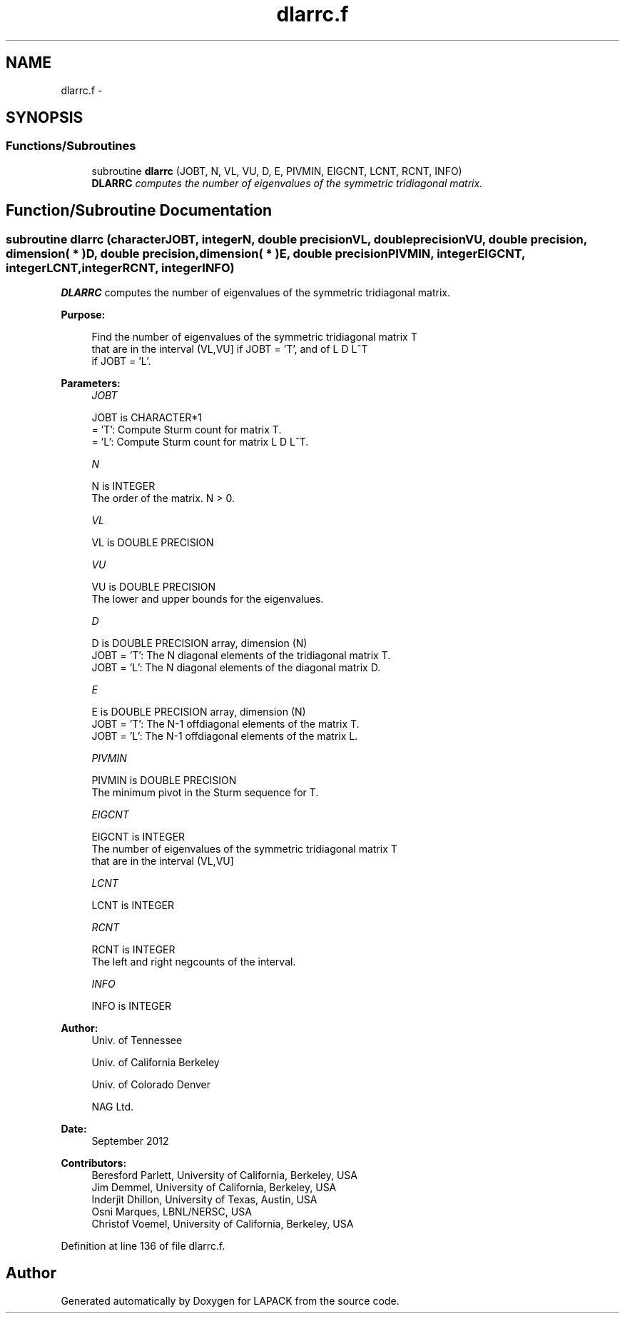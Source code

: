 .TH "dlarrc.f" 3 "Sat Nov 16 2013" "Version 3.4.2" "LAPACK" \" -*- nroff -*-
.ad l
.nh
.SH NAME
dlarrc.f \- 
.SH SYNOPSIS
.br
.PP
.SS "Functions/Subroutines"

.in +1c
.ti -1c
.RI "subroutine \fBdlarrc\fP (JOBT, N, VL, VU, D, E, PIVMIN, EIGCNT, LCNT, RCNT, INFO)"
.br
.RI "\fI\fBDLARRC\fP computes the number of eigenvalues of the symmetric tridiagonal matrix\&. \fP"
.in -1c
.SH "Function/Subroutine Documentation"
.PP 
.SS "subroutine dlarrc (characterJOBT, integerN, double precisionVL, double precisionVU, double precision, dimension( * )D, double precision, dimension( * )E, double precisionPIVMIN, integerEIGCNT, integerLCNT, integerRCNT, integerINFO)"

.PP
\fBDLARRC\fP computes the number of eigenvalues of the symmetric tridiagonal matrix\&.  
.PP
\fBPurpose: \fP
.RS 4

.PP
.nf
 Find the number of eigenvalues of the symmetric tridiagonal matrix T
 that are in the interval (VL,VU] if JOBT = 'T', and of L D L^T
 if JOBT = 'L'.
.fi
.PP
 
.RE
.PP
\fBParameters:\fP
.RS 4
\fIJOBT\fP 
.PP
.nf
          JOBT is CHARACTER*1
          = 'T':  Compute Sturm count for matrix T.
          = 'L':  Compute Sturm count for matrix L D L^T.
.fi
.PP
.br
\fIN\fP 
.PP
.nf
          N is INTEGER
          The order of the matrix. N > 0.
.fi
.PP
.br
\fIVL\fP 
.PP
.nf
          VL is DOUBLE PRECISION
.fi
.PP
.br
\fIVU\fP 
.PP
.nf
          VU is DOUBLE PRECISION
          The lower and upper bounds for the eigenvalues.
.fi
.PP
.br
\fID\fP 
.PP
.nf
          D is DOUBLE PRECISION array, dimension (N)
          JOBT = 'T': The N diagonal elements of the tridiagonal matrix T.
          JOBT = 'L': The N diagonal elements of the diagonal matrix D.
.fi
.PP
.br
\fIE\fP 
.PP
.nf
          E is DOUBLE PRECISION array, dimension (N)
          JOBT = 'T': The N-1 offdiagonal elements of the matrix T.
          JOBT = 'L': The N-1 offdiagonal elements of the matrix L.
.fi
.PP
.br
\fIPIVMIN\fP 
.PP
.nf
          PIVMIN is DOUBLE PRECISION
          The minimum pivot in the Sturm sequence for T.
.fi
.PP
.br
\fIEIGCNT\fP 
.PP
.nf
          EIGCNT is INTEGER
          The number of eigenvalues of the symmetric tridiagonal matrix T
          that are in the interval (VL,VU]
.fi
.PP
.br
\fILCNT\fP 
.PP
.nf
          LCNT is INTEGER
.fi
.PP
.br
\fIRCNT\fP 
.PP
.nf
          RCNT is INTEGER
          The left and right negcounts of the interval.
.fi
.PP
.br
\fIINFO\fP 
.PP
.nf
          INFO is INTEGER
.fi
.PP
 
.RE
.PP
\fBAuthor:\fP
.RS 4
Univ\&. of Tennessee 
.PP
Univ\&. of California Berkeley 
.PP
Univ\&. of Colorado Denver 
.PP
NAG Ltd\&. 
.RE
.PP
\fBDate:\fP
.RS 4
September 2012 
.RE
.PP
\fBContributors: \fP
.RS 4
Beresford Parlett, University of California, Berkeley, USA 
.br
 Jim Demmel, University of California, Berkeley, USA 
.br
 Inderjit Dhillon, University of Texas, Austin, USA 
.br
 Osni Marques, LBNL/NERSC, USA 
.br
 Christof Voemel, University of California, Berkeley, USA 
.RE
.PP

.PP
Definition at line 136 of file dlarrc\&.f\&.
.SH "Author"
.PP 
Generated automatically by Doxygen for LAPACK from the source code\&.
